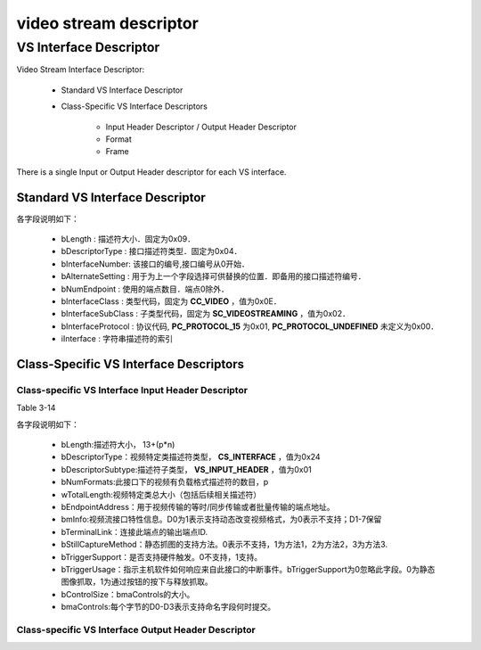 =========================
video stream descriptor
=========================

VS Interface Descriptor
=========================

Video Stream Interface Descriptor:

 - Standard VS Interface Descriptor
 - Class-Specific VS Interface Descriptors

    - Input Header Descriptor / Output Header Descriptor
    - Format
    - Frame

There is a single Input or Output Header descriptor for each VS interface.

------------------------------------
Standard VS Interface Descriptor
------------------------------------

.. code-block:: c
    :linenos:

    typedef struct
    {
        uint8_t bLength;            //设备描述符的字节数大小，为0x09
        uint8_t bDescriptorType;    //描述符类型编号，为0x04
        uint8_t bInterfaceNumber;
        uint8_t bAlternateSetting;
        uint8_t bNumEndpoints;
        uint8_t bInterfaceClass;
        uint8_t bInterfaceSubClass;
        uint8_t bInterfaceProtocol;
        uint8_t iInterface;
    } __attribute__ ((packed))  MUSB_InterfaceDescriptor;

各字段说明如下：

 - bLength : 描述符大小．固定为0x09．
 - bDescriptorType : 接口描述符类型．固定为0x04．
 - bInterfaceNumber: 该接口的编号,接口编号从0开始．
 - bAlternateSetting : 用于为上一个字段选择可供替换的位置．即备用的接口描述符编号．
 - bNumEndpoint : 使用的端点数目．端点0除外．
 - bInterfaceClass : 类型代码，固定为 **CC_VIDEO** ，值为0x0E．
 - bInterfaceSubClass : 子类型代码，固定为 **SC_VIDEOSTREAMING** ，值为0x02．
 - bInterfaceProtocol : 协议代码, **PC_PROTOCOL_15** 为0x01, **PC_PROTOCOL_UNDEFINED** 未定义为0x00．
 - iInterface : 字符串描述符的索引

.. figure:: ../_static/video_interface_codes.png
    :align: center
    :alt: Images
    :figclass: align-center


-----------------------------------------
Class-Specific VS Interface Descriptors
-----------------------------------------

Class-specific VS Interface Input Header Descriptor
-----------------------------------------------------

Table 3-14

.. code-block:: c
    :linenos:

    struct uvc_input_header_descriptor
    {
        uint8_t  bLength;
        uint8_t  bDescriptorType;       //视频特定类描述符类型，CS_INTERFACE，值为0x24
        uint8_t  bDescriptorSubType;    //描述符子类型，VS_INPUT_HEADER，值为0x01
        uint8_t  bNumFormats;
        uint16_t wTotalLength;
        uint8_t  bEndpointAddress;
        uint8_t  bmInfo;
        uint8_t  bTerminalLink;
        uint8_t  bStillCaptureMethod;
        uint8_t  bTriggerSupport;
        uint8_t  bTriggerUsage;
        uint8_t  bControlSize;
        uint8_t  bmaControls[];
    } __attribute__((__packed__));

各字段说明如下：

 - bLength:描述符大小， 13+(p*n)
 - bDescriptorType：视频特定类描述符类型， **CS_INTERFACE** ，值为0x24
 - bDescriptorSubtype:描述符子类型， **VS_INPUT_HEADER** ，值为0x01
 - bNumFormats:此接口下的视频有负载格式描述符的数目，p
 - wTotalLength:视频特定类总大小（包括后续相关描述符）
 - bEndpointAddress：用于视频传输的等时/同步传输或者批量传输的端点地址。
 - bmInfo:视频流接口特性信息。D0为1表示支持动态改变视频格式，为0表示不支持；D1-7保留
 - bTerminalLink：连接此端点的输出端点ID.
 - bStillCaptureMethod：静态抓图的支持方法。0表示不支持，1为方法1，2为方法2，3为方法3.
 - bTriggerSupport：是否支持硬件触发。0不支持，1支持。
 - bTriggerUsage：指示主机软件如何响应来自此接口的中断事件。bTriggerSupport为0忽略此字段。0为静态图像抓取，1为通过按钮的按下与释放抓取。
 - bControlSize：bmaControls的大小。
 - bmaControls:每个字节的D0-D3表示支持命名字段何时提交。

.. figure:: ../_static/video_descriptor_types.png
    :align: center
    :alt: Images
    :figclass: align-center

Class-specific VS Interface Output Header Descriptor
------------------------------------------------------